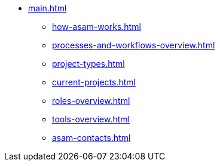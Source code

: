 * xref:main.adoc[]
** xref:how-asam-works.adoc[]
** xref:processes-and-workflows-overview.adoc[]
** xref:project-types.adoc[]
** xref:current-projects.adoc[]
** xref:roles-overview.adoc[]
** xref:tools-overview.adoc[]
** xref:asam-contacts.adoc[]
